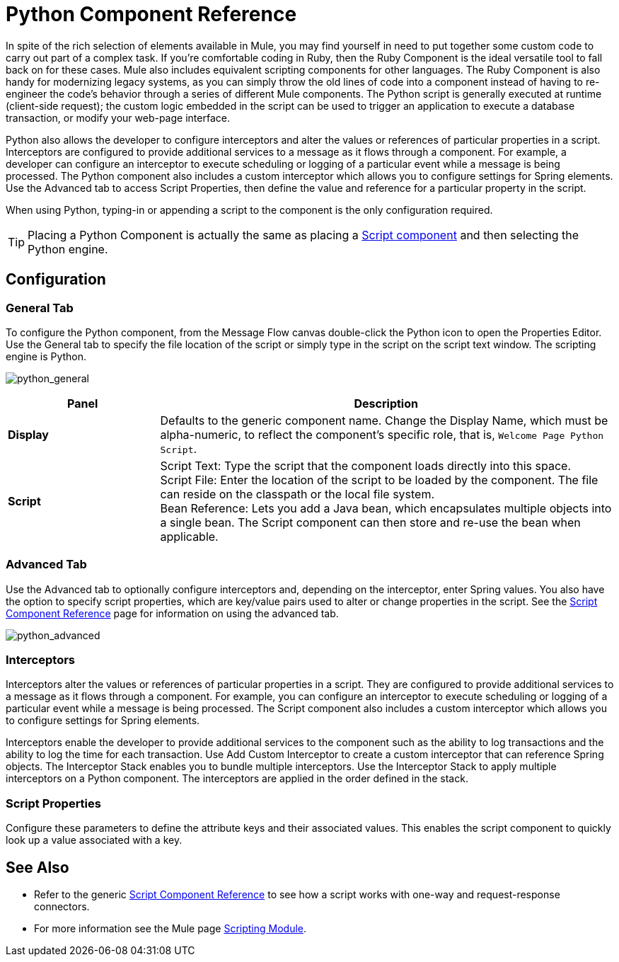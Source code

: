 = Python Component Reference

In spite of the rich selection of elements available in Mule, you may find yourself in need to put together some custom code to carry out part of a complex task. If you're comfortable coding in Ruby, then the Ruby Component is the ideal versatile tool to fall back on for these cases. Mule also includes equivalent scripting components for other languages. The Ruby Component is also handy for modernizing legacy systems, as you can simply throw the old lines of code into a component instead of having to re-engineer the code's behavior through a series of different Mule components. The Python script is generally executed at runtime (client-side request); the custom logic embedded in the script can be used to trigger an application to execute a database transaction, or modify your web-page interface.

Python also allows the developer to configure interceptors and alter the values or references of particular properties in a script. Interceptors are configured to provide additional services to a message as it flows through a component. For example, a developer can configure an interceptor to execute scheduling or logging of a particular event while a message is being processed. The Python component also includes a custom interceptor which allows you to configure settings for Spring elements. Use the Advanced tab to access Script Properties, then define the value and reference for a particular property in the script.

When using Python, typing-in or appending a script to the component is the only configuration required.

[TIP]
Placing a Python Component is actually the same as placing a link:/mule-user-guide/v/3.5/script-component-reference[Script component] and then selecting the Python engine.

== Configuration

=== General Tab

To configure the Python component, from the Message Flow canvas double-click the Python icon to open the Properties Editor. Use the General tab to specify the file location of the script or simply type in the script on the script text window. The scripting engine is Python.

image:python_general.png[python_general]

[%header,cols="25s,75a"]
|===
|Panel |Description
|Display |Defaults to the generic component name. Change the Display Name, which must be alpha-numeric, to reflect the component's specific role, that is, `Welcome Page Python Script`.
|Script |Script Text: Type the script that the component  loads directly into this space. +
Script File: Enter the location of the script to be loaded by the component. The file can reside on the classpath or the local file system. +
Bean Reference: Lets you add a Java bean, which encapsulates multiple objects into a single bean. The Script component can then store and re-use the bean when applicable.
|===

=== Advanced Tab

Use the Advanced tab to optionally configure interceptors and, depending on the interceptor, enter Spring values. You also have the option to specify script properties, which are key/value pairs used to alter or change properties in the script. See the link:/mule-user-guide/v/3.5/script-component-reference[Script Component Reference] page for information on using the advanced tab.

image:python_advanced.png[python_advanced]

=== Interceptors

Interceptors alter the values or references of particular properties in a script. They are configured to provide additional services to a message as it flows through a component. For example, you can configure an interceptor to execute scheduling or logging of a particular event while a message is being processed. The Script component also includes a custom interceptor which allows you to configure settings for Spring elements.

Interceptors enable the developer to provide additional services to the component such as the ability to log transactions and the ability to log the time for each transaction. Use Add Custom Interceptor to create a custom interceptor that can reference Spring objects. The Interceptor Stack enables you to bundle multiple interceptors. Use the Interceptor Stack to apply multiple interceptors on a Python component. The interceptors are applied in the order defined in the stack.

=== Script Properties

Configure these parameters to define the attribute keys and their associated values. This enables the script component to quickly look up a value associated with a key.

== See Also

* Refer to the generic link:/mule-user-guide/v/3.5/script-component-reference[Script Component Reference] to see how a script works with one-way and request-response connectors.
* For more information see the Mule page link:/mule-user-guide/v/3.5/scripting-module-reference[Scripting Module].
